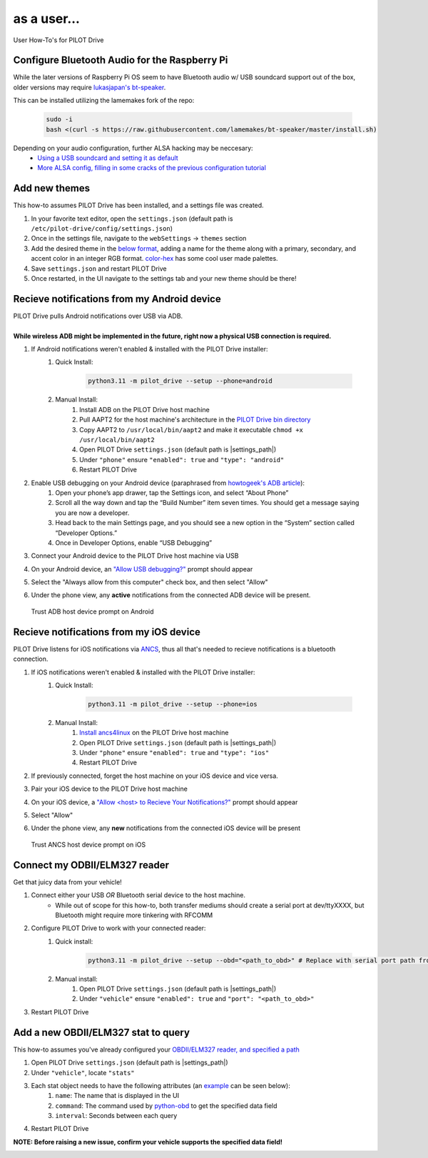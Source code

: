 as a user...
====================

User How-To's for PILOT Drive

Configure Bluetooth Audio for the Raspberry Pi
----------------------------------------------

While the later versions of Raspberry Pi OS seem to have Bluetooth audio w/ USB soundcard support out of the box, older versions may require `lukasjapan's bt-speaker <https://github.com/lukasjapan/bt-speaker>`_.

This can be installed utilizing the lamemakes fork of the repo:

    .. code-block:: sh
        
        sudo -i
        bash <(curl -s https://raw.githubusercontent.com/lamemakes/bt-speaker/master/install.sh)


Depending on your audio configuration, further ALSA hacking may be neccesary:
    - `Using a USB soundcard and setting it as default <https://raspberrypi.stackexchange.com/questions/80072/how-can-i-use-an-external-usb-sound-card-and-set-it-as-default>`_
    - `More ALSA config, filling in some cracks of the previous configuration tutorial <https://raspberrypi.stackexchange.com/questions/95193/setting-up-config-for-alsa-at-etc-asound-conf>`_

Add new themes
----------------------

This how-to assumes PILOT Drive has been installed, and a settings file was created.

#. In your favorite text editor, open the ``settings.json`` (default path is ``/etc/pilot-drive/config/settings.json``)
#. Once in the settings file, navigate to the ``webSettings`` → ``themes`` section
#. Add the desired theme in the `below format`_, adding a name for the theme along with a primary, secondary, and accent color in an integer RGB format. `color-hex <https://www.color-hex.com/color-palettes/>`_ has some cool user made palettes.
#. Save ``settings.json`` and restart PILOT Drive
#. Once restarted, in the UI navigate to the settings tab and your new theme should be there!

.. _below format:
.. code-block:: json
    :caption: Theme format (note: each array of zeros should be replaced with [red int, green int, blue int])

    {
        "name": "<name>",
        "accent": [
            0,
            0,
            0
        ],
        "primary": [
            0,
            0,
            0
        ],
        "secondary": [
            0,
            0,
            0
        ]
    }


Recieve notifications from my Android device
--------------------------------------------

| PILOT Drive pulls Android notifications over USB via ADB. 
|
| **While wireless ADB might be implemented in the future, right now a physical USB connection is required.**

#. If Android notifications weren't enabled & installed with the PILOT Drive installer:
    #. Quick Install:

        .. code-block:: sh
            
            python3.11 -m pilot_drive --setup --phone=android

    #. Manual Install: 
        #. Install ADB on the PILOT Drive host machine
        #. Pull AAPT2 for the host machine's architecture in the `PILOT Drive bin directory <https://github.com/lamemakes/pilot-drive/tree/master/bin/aapt2>`_
        #. Copy AAPT2 to ``/usr/local/bin/aapt2`` and make it executable ``chmod +x /usr/local/bin/aapt2``
        #. Open PILOT Drive ``settings.json`` (default path is |settings_path|)
        #. Under ``"phone"`` ensure ``"enabled": true`` and ``"type": "android"``
        #. Restart PILOT Drive
#. Enable USB debugging on your Android device (paraphrased from `howtogeek's ADB article <https://www.howtogeek.com/125769/how-to-install-and-use-abd-the-android-debug-bridge-utility/>`_):
    #. Open your phone’s app drawer, tap the Settings icon, and select “About Phone”
    #. Scroll all the way down and tap the “Build Number” item seven times. You should get a message saying you are now a developer.
    #. Head back to the main Settings page, and you should see a new option in the “System” section called “Developer Options.”
    #. Once in Developer Options, enable “USB Debugging”
#. Connect your Android device to the PILOT Drive host machine via USB
#. On your Android device, an `"Allow USB debugging?"`_ prompt should appear
#. Select the "Always allow from this computer" check box, and then select "Allow"
#. Under the phone view, any **active** notifications from the connected ADB device will be present.

.. _"Allow USB debugging?":
.. figure:: ../images/android_adb_prompt.jpg
    :scale: 30%
    :alt: Trust ADB host device prompt on Android

    Trust ADB host device prompt on Android

Recieve notifications from my iOS device
--------------------------------------------

| PILOT Drive listens for iOS notifications via `ANCS <https://developer.apple.com/library/archive/documentation/CoreBluetooth/Reference/AppleNotificationCenterServiceSpecification/Specification/Specification.html>`_, thus all that's needed to recieve notifications is a bluetooth connection.

#. If iOS notifications weren't enabled & installed with the PILOT Drive installer:
    #. Quick Install:
    
        .. code-block:: sh

            python3.11 -m pilot_drive --setup --phone=ios

    #. Manual Install:
        #. `Install ancs4linux <https://github.com/pzmarzly/ancs4linux#running>`_ on the PILOT Drive host machine
        #. Open PILOT Drive ``settings.json`` (default path is |settings_path|)
        #. Under ``"phone"`` ensure ``"enabled": true`` and ``"type": "ios"``
        #. Restart PILOT Drive
#. If previously connected, forget the host machine on your iOS device and vice versa.
#. Pair your iOS device to the PILOT Drive host machine
#. On your iOS device, a `"Allow <host> to Recieve Your Notifications?"`_ prompt should appear
#. Select "Allow"
#. Under the phone view, any **new** notifications from the connected iOS device will be present

.. _"Allow <host> to Recieve Your Notifications?":
.. figure:: ../images/ios_ancs_prompt.jpg
    :scale: 50%
    :alt: Trust ANCS host device prompt on iOS

    Trust ANCS host device prompt on iOS


.. _OBDII/ELM327 reader, and specified a path:

Connect my ODBII/ELM327 reader
-------------------------------

Get that juicy data from your vehicle!

#. Connect either your USB *OR* Bluetooth serial device to the host machine.
    - While out of scope for this how-to, both transfer mediums should create a serial port at dev/ttyXXXX, but Bluetooth might require more tinkering with RFCOMM
#. Configure PILOT Drive to work with your connected reader:
    #. Quick install:

        .. code-block:: sh

            python3.11 -m pilot_drive --setup --obd="<path_to_obd>" # Replace with serial port path fromn step 1

    #. Manual install:
        #. Open PILOT Drive ``settings.json`` (default path is |settings_path|)
        #. Under ``"vehicle"`` ensure ``"enabled": true`` and ``"port": "<path_to_obd>"``
#. Restart PILOT Drive


Add a new OBDII/ELM327 stat to query
------------------------------------

This how-to assumes you've already configured your `OBDII/ELM327 reader, and specified a path`_

#. Open PILOT Drive ``settings.json`` (default path is |settings_path|)
#. Under ``"vehicle"``, locate ``"stats"``
#. Each stat object needs to have the following attributes (an `example`_ can be seen below):
    #. ``name``: The name that is displayed in the UI
    #. ``command``: The command used by `python-obd <https://python-obd.readthedocs.io/en/latest/Command%20Tables/>`_ to get the specified data field
    #. ``interval``: Seconds between each query
#. Restart PILOT Drive

**NOTE: Before raising a new issue, confirm your vehicle supports the specified data field!**

.. _example:
.. code-block:: json
    :caption: Vehicle format (note: these are boilerplate stats & intervals, and the port should be replaced)

    "vehicle": {
        "enabled": true,
        "port": "<path_to_obd>",
        "stats": [
            {
             	"name": "Speed",
                "command": "SPEED",
                "interval": 0.5
            },
            {
             	"name": "RPM",
                "command": "RPM",
                "interval": 0.5
            },
            {
             	"name": "Throttle Position",
                "command": "THROTTLE_POS",
                "interval": 3
            },
            {
             	"name": "Voltage",
                "command": "CONTROL_MODULE_VOLTAGE",
                "interval": 3
            }
        ]
    }
